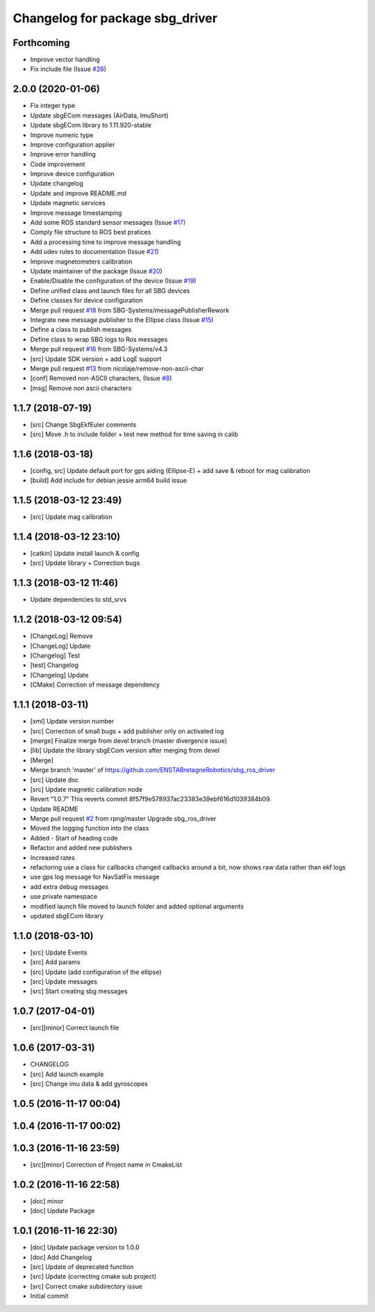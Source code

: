 ^^^^^^^^^^^^^^^^^^^^^^^^^^^^^^^^
Changelog for package sbg_driver
^^^^^^^^^^^^^^^^^^^^^^^^^^^^^^^^

Forthcoming
-----------
* Improve vector handling
* Fix include file (Issue `#26 <https://github.com/SBG-Systems/sbg_ros_driver/issues/26>`_)

2.0.0 (2020-01-06)
------------------
* Fix integer type
* Update sbgECom messages (AirData, ImuShort)
* Update sbgECom library to 1.11.920-stable
* Improve numeric type
* Improve configuration applier
* Improve error handling
* Code improvement
* Improve device configuration
* Update changelog
* Update and improve README.md
* Update magnetic services
* Improve message timestamping
* Add some ROS standard sensor messages (Issue `#17 <https://github.com/SBG-Systems/sbg_ros_driver/issues/17>`_)
* Comply file structure to ROS best pratices
* Add a processing time to improve message handling
* Add udev rules to documentation (Issue `#21 <https://github.com/SBG-Systems/sbg_ros_driver/issues/21>`_)
* Improve magnetometers calibration
* Update maintainer of the package (Issue `#20 <https://github.com/SBG-Systems/sbg_ros_driver/issues/20>`_)
* Enable/Disable the configuration of the device (Issue `#19 <https://github.com/SBG-Systems/sbg_ros_driver/issues/19>`_)
* Define unified class and launch files for all SBG devices
* Define classes for device configuration
* Merge pull request `#18 <https://github.com/SBG-Systems/sbg_ros_driver/issues/18>`_ from SBG-Systems/messagePublisherRework
* Integrate new message publisher to the Ellipse class (Issue `#15 <https://github.com/SBG-Systems/sbg_ros_driver/issues/15>`_)
* Define a class to publish messages
* Define class to wrap SBG logs to Ros messages
* Merge pull request `#16 <https://github.com/SBG-Systems/sbg_ros_driver/issues/16>`_ from SBG-Systems/v4.3
* [src] Update SDK version + add LogE support
* Merge pull request `#13 <https://github.com/SBG-Systems/sbg_ros_driver/issues/13>`_ from nicolaje/remove-non-ascii-char
* [conf] Removed non-ASCII characters, (Issue `#8 <https://github.com/SBG-Systems/sbg_ros_driver/issues/8>`_)
* [msg] Remove non ascii characters

1.1.7 (2018-07-19)
------------------
* [src] Change SbgEkfEuler comments
* [src] Move .h to include folder + test new method for time saving in calib

1.1.6 (2018-03-18)
------------------
* [config, src] Update default port for gps aiding (Ellipse-E) + add save & reboot for mag calibration
* [build] Add include for debian jessie arm64 build issue

1.1.5 (2018-03-12 23:49)
------------------------
* [src] Update mag calibration

1.1.4 (2018-03-12 23:10)
------------------------
* [catkin] Update install launch & config
* [src] Update library + Correction bugs

1.1.3 (2018-03-12 11:46)
------------------------
* Update dependencies to std_srvs

1.1.2 (2018-03-12 09:54)
------------------------
* [ChangeLog] Remove
* [ChangeLog] Update
* [Changelog] Test
* [test] Changelog
* [Changelog] Update
* [CMake] Correction of message dependency

1.1.1 (2018-03-11)
------------------
* [xml] Update version number
* [src] Correction of small bugs + add publisher only on activated log
* [merge] Finalize merge from devel branch (master divergence issue)
* [lib] Update the library sbgECom version after merging from devel
* [Merge]
* Merge branch 'master' of https://github.com/ENSTABretagneRobotics/sbg_ros_driver
* [src] Update doc
* [src] Update magnetic calibration node
* Revert "1.0.7"
  This reverts commit 8f57f9e578937ac23383e39ebf616d1039384b09.
* Update README
* Merge pull request `#2 <https://github.com/SBG-Systems/sbg_ros_driver/issues/2>`_ from rpng/master
  Upgrade sbg_ros_driver
* Moved the logging function into the class
* Added - Start of heading code
* Refactor and added new publishers
* Increased rates
* refactoring
  use a class for callbacks
  changed callbacks around a bit, now shows raw data rather than ekf logs
* use gps log message for NavSatFix message
* add extra debug messages
* use private namespace
* modified launch file
  moved to launch folder and added optional arguments
* updated sbgECom library

1.1.0 (2018-03-10)
------------------
* [src] Update Events
* [src] Add params
* [src] Update (add configuration of the ellipse)
* [src] Update messages
* [src] Start creating sbg messages

1.0.7 (2017-04-01)
------------------
* [src][minor] Correct launch file

1.0.6 (2017-03-31)
------------------
* CHANGELOG
* [src] Add launch example
* [src] Change imu data & add gyroscopes

1.0.5 (2016-11-17 00:04)
------------------------

1.0.4 (2016-11-17 00:02)
------------------------

1.0.3 (2016-11-16 23:59)
------------------------
* [src][minor] Correction of Project name in CmakeList

1.0.2 (2016-11-16 22:58)
------------------------
* [doc] minor
* [doc] Update Package

1.0.1 (2016-11-16 22:30)
------------------------
* [doc] Update package version to 1.0.0
* [doc] Add Changelog
* [src] Update of deprecated function
* [src] Update (correcting cmake sub project)
* [src] Correct cmake subdirectory issue
* Initial commit